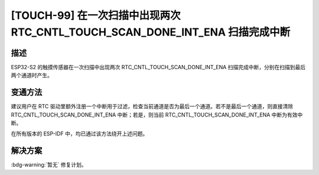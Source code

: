 [TOUCH-99] 在一次扫描中出现两次 RTC_CNTL_TOUCH_SCAN_DONE_INT_ENA 扫描完成中断
~~~~~~~~~~~~~~~~~~~~~~~~~~~~~~~~~~~~~~~~~~~~~~~~~~~~~~~~~~~~~~~~~~~~~~~~~~~~~~~~~~~~~~~~~~~~~~~~~~~~~~~~~~~

.. only:: esp32s2

   .. tags::

      v0.0, v1.0

描述
^^^^

ESP32-S2 的触摸传感器在一次扫描中出现两次 RTC_CNTL_TOUCH_SCAN_DONE_INT_ENA 扫描完成中断，分别在扫描到最后两个通道时产生。

变通方法
^^^^^^^^

建议用户在 RTC 驱动里额外注册一个中断用于过滤，检查当前通道是否为最后一个通道。若不是最后一个通道，则直接清除 RTC_CNTL_TOUCH_SCAN_DONE_INT_ENA 中断；若是，则当前 RTC_CNTL_TOUCH_SCAN_DONE_INT_ENA 中断为有效中断。

在所有版本的 ESP-IDF 中，均已通过该方法绕开上述问题。


解决方案
^^^^^^^^

:bdg-warning:`暂无` 修复计划。
